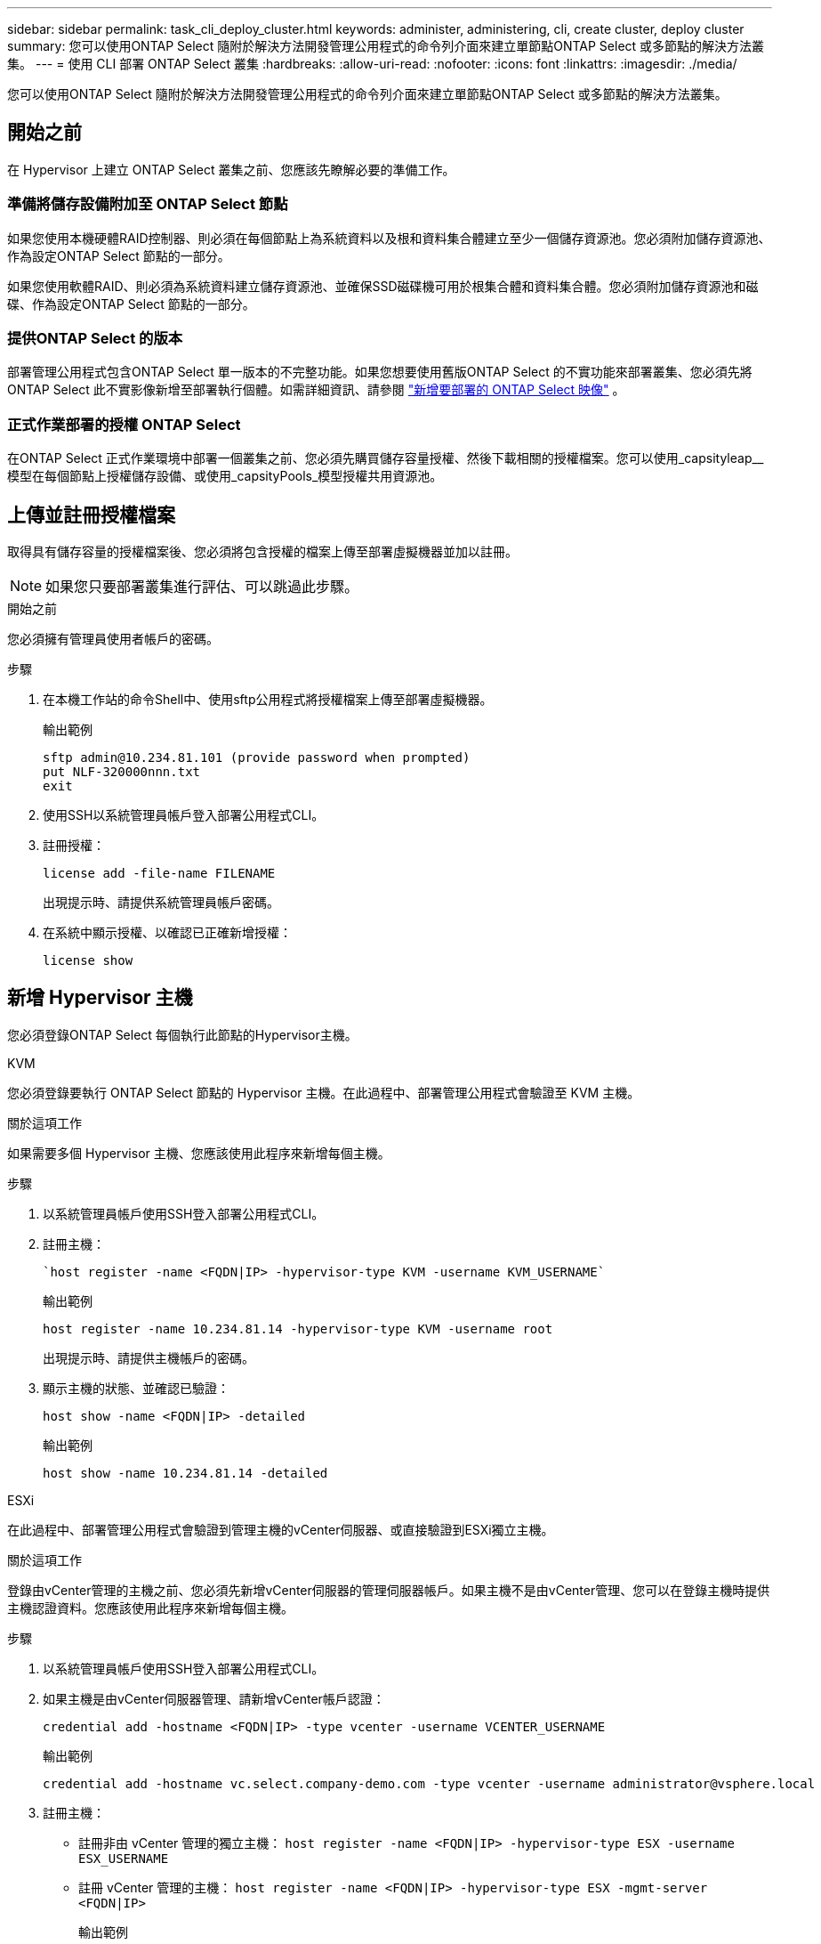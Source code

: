 ---
sidebar: sidebar 
permalink: task_cli_deploy_cluster.html 
keywords: administer, administering, cli, create cluster, deploy cluster 
summary: 您可以使用ONTAP Select 隨附於解決方法開發管理公用程式的命令列介面來建立單節點ONTAP Select 或多節點的解決方法叢集。 
---
= 使用 CLI 部署 ONTAP Select 叢集
:hardbreaks:
:allow-uri-read: 
:nofooter: 
:icons: font
:linkattrs: 
:imagesdir: ./media/


[role="lead"]
您可以使用ONTAP Select 隨附於解決方法開發管理公用程式的命令列介面來建立單節點ONTAP Select 或多節點的解決方法叢集。



== 開始之前

在 Hypervisor 上建立 ONTAP Select 叢集之前、您應該先瞭解必要的準備工作。



=== 準備將儲存設備附加至 ONTAP Select 節點

如果您使用本機硬體RAID控制器、則必須在每個節點上為系統資料以及根和資料集合體建立至少一個儲存資源池。您必須附加儲存資源池、作為設定ONTAP Select 節點的一部分。

如果您使用軟體RAID、則必須為系統資料建立儲存資源池、並確保SSD磁碟機可用於根集合體和資料集合體。您必須附加儲存資源池和磁碟、作為設定ONTAP Select 節點的一部分。



=== 提供ONTAP Select 的版本

部署管理公用程式包含ONTAP Select 單一版本的不完整功能。如果您想要使用舊版ONTAP Select 的不實功能來部署叢集、您必須先將ONTAP Select 此不實影像新增至部署執行個體。如需詳細資訊、請參閱 link:task_cli_deploy_image_add.html["新增要部署的 ONTAP Select 映像"] 。



=== 正式作業部署的授權 ONTAP Select

在ONTAP Select 正式作業環境中部署一個叢集之前、您必須先購買儲存容量授權、然後下載相關的授權檔案。您可以使用_capsityleap__模型在每個節點上授權儲存設備、或使用_capsityPools_模型授權共用資源池。



== 上傳並註冊授權檔案

取得具有儲存容量的授權檔案後、您必須將包含授權的檔案上傳至部署虛擬機器並加以註冊。


NOTE: 如果您只要部署叢集進行評估、可以跳過此步驟。

.開始之前
您必須擁有管理員使用者帳戶的密碼。

.步驟
. 在本機工作站的命令Shell中、使用sftp公用程式將授權檔案上傳至部署虛擬機器。
+
輸出範例

+
....
sftp admin@10.234.81.101 (provide password when prompted)
put NLF-320000nnn.txt
exit
....
. 使用SSH以系統管理員帳戶登入部署公用程式CLI。
. 註冊授權：
+
`license add -file-name FILENAME`

+
出現提示時、請提供系統管理員帳戶密碼。

. 在系統中顯示授權、以確認已正確新增授權：
+
`license show`





== 新增 Hypervisor 主機

您必須登錄ONTAP Select 每個執行此節點的Hypervisor主機。

[role="tabbed-block"]
====
.KVM
--
您必須登錄要執行 ONTAP Select 節點的 Hypervisor 主機。在此過程中、部署管理公用程式會驗證至 KVM 主機。

.關於這項工作
如果需要多個 Hypervisor 主機、您應該使用此程序來新增每個主機。

.步驟
. 以系統管理員帳戶使用SSH登入部署公用程式CLI。
. 註冊主機：
+
[source, asciidoc]
----
`host register -name <FQDN|IP> -hypervisor-type KVM -username KVM_USERNAME`
----
+
輸出範例

+
[listing]
----
host register -name 10.234.81.14 -hypervisor-type KVM -username root
----
+
出現提示時、請提供主機帳戶的密碼。

. 顯示主機的狀態、並確認已驗證：
+
[source, asciidoc]
----
host show -name <FQDN|IP> -detailed
----
+
輸出範例

+
[listing]
----
host show -name 10.234.81.14 -detailed
----


--
.ESXi
--
在此過程中、部署管理公用程式會驗證到管理主機的vCenter伺服器、或直接驗證到ESXi獨立主機。

.關於這項工作
登錄由vCenter管理的主機之前、您必須先新增vCenter伺服器的管理伺服器帳戶。如果主機不是由vCenter管理、您可以在登錄主機時提供主機認證資料。您應該使用此程序來新增每個主機。

.步驟
. 以系統管理員帳戶使用SSH登入部署公用程式CLI。
. 如果主機是由vCenter伺服器管理、請新增vCenter帳戶認證：
+
`credential add -hostname <FQDN|IP> -type vcenter -username VCENTER_USERNAME`

+
輸出範例

+
....
credential add -hostname vc.select.company-demo.com -type vcenter -username administrator@vsphere.local
....
. 註冊主機：
+
** 註冊非由 vCenter 管理的獨立主機：
`host register -name <FQDN|IP> -hypervisor-type ESX -username ESX_USERNAME`
** 註冊 vCenter 管理的主機：
`host register -name <FQDN|IP> -hypervisor-type ESX -mgmt-server <FQDN|IP>`
+
輸出範例

+
....
host register -name 10.234.81.14 -hypervisor-type ESX -mgmt-server vc.select.company-demo.com
....


. 顯示主機狀態並確認其為驗證狀態。
+
`host show -name <FQDN|IP> -detailed`

+
輸出範例

+
....
host show -name 10.234.81.14 -detailed
....


--
====


== 建立及設定ONTAP Select 一個叢集

您必須先建立ONTAP Select 再設定這個叢集。設定叢集之後、您可以設定個別節點。

.開始之前
您必須決定叢集包含多少節點、並擁有相關的組態資訊。

.關於這項工作
當您建立ONTAP Select 一個叢集時、部署公用程式會根據您提供的叢集名稱和節點數、自動產生節點名稱。部署也會產生唯一的節點識別碼。

.步驟
. 以系統管理員帳戶使用SSH登入部署公用程式CLI。
. 建立叢集：
+
`cluster create -name CLUSTERNAME -node-count NODES`

+
輸出範例

+
....
cluster create -name test-cluster -node-count 1
....
. 設定叢集：
+
`cluster modify -name CLUSTERNAME -mgmt-ip IP_ADDRESS -netmask NETMASK -gateway IP_ADDRESS -dns-servers <FQDN|IP>_LIST -dns-domains DOMAIN_LIST`

+
輸出範例

+
....
cluster modify -name test-cluster -mgmt-ip 10.234.81.20 -netmask 255.255.255.192
-gateway 10.234.81.1 -dns-servers 10.221.220.10 -dnsdomains select.company-demo.com
....
. 顯示叢集的組態和狀態：
+
`cluster show -name CLUSTERNAME -detailed`





== 設定 ONTAP Select 節點

您必須在ONTAP Select E驗 集叢中設定每個節點。

.開始之前
您必須擁有節點的組態資訊。容量層授權檔案應上傳並安裝在部署公用程式中。

.關於這項工作
您應該使用此程序來設定每個節點。在此範例中、容量層授權會套用至節點。

.步驟
. 以系統管理員帳戶使用SSH登入部署公用程式CLI。
. 確定指派給叢集節點的名稱：
+
`node show -cluster-name CLUSTERNAME`

. 選取節點並執行基本組態：
`node modify -name NODENAME -cluster-name CLUSTERNAME -host-name <FQDN|IP> -license-serial-number NUMBER -instance-type TYPE -passthrough-disks false`
+
輸出範例

+
....
node modify -name test-cluster-01 -cluster-name test-cluster -host-name 10.234.81.14
-license-serial-number 320000nnnn -instance-type small -passthrough-disks false
....
+
節點的RAID組態會以_passthrough disks_參數表示。如果您使用的是本機硬體RAID控制器、則此值必須為假。如果您使用的是軟體RAID、則此值必須為真。

+
容量層授權用於ONTAP Select 不中斷節點。

. 顯示主機上可用的網路組態：
+
`host network show -host-name <FQDN|IP> -detailed`

+
輸出範例

+
....
host network show -host-name 10.234.81.14 -detailed
....
. 執行節點的網路組態：
+
`node modify -name NODENAME -cluster-name CLUSTERNAME -mgmt-ip IP -management-networks NETWORK_NAME -data-networks NETWORK_NAME -internal-network NETWORK_NAME`

+
部署單節點叢集時、您不需要內部網路、而且應該移除內部網路。

+
輸出範例

+
....
node modify -name test-cluster-01 -cluster-name test-cluster -mgmt-ip 10.234.81.21
-management-networks sDOT_Network -data-networks sDOT_Network
....
. 顯示節點的組態：
+
`node show -name NODENAME -cluster-name CLUSTERNAME -detailed`

+
輸出範例

+
....
node show -name test-cluster-01 -cluster-name test-cluster -detailed
....




== 將儲存設備附加至 ONTAP Select 節點

您必須設定ONTAP Select 由叢集中每個節點使用的儲存設備。每個節點必須一律至少指派一個儲存資源池。使用軟體RAID時、也必須為每個節點指派至少一個磁碟機。

.開始之前
您必須使用VMware vSphere建立儲存池。如果您使用的是軟體RAID、也需要至少一個可用的磁碟機。

.關於這項工作
使用本機硬體RAID控制器時、您需要執行步驟1至4。使用軟體RAID時、您需要執行步驟1至6。

.步驟
. 使用SSH以系統管理員帳戶認證登入部署公用程式CLI。
. 顯示主機上可用的儲存資源池：
+
`host storage pool show -host-name <FQDN|IP>`

+
輸出範例

+
[listing]
----
host storage pool show -host-name 10.234.81.14
----
+
您也可以透過VMware vSphere取得可用的儲存資源池。

. 將可用的儲存資源池附加ONTAP Select 至節點：
+
`node storage pool attach -name POOLNAME -cluster-name CLUSTERNAME -node-name NODENAME -capacity-limit LIMIT`

+
如果包含-capacity限制參數、請將值指定為GB或TB。

+
輸出範例

+
[listing]
----
node storage pool attach -name sDOT-02 -cluster-name test-cluster -
node-name test-cluster-01 -capacity-limit 500GB
----
. 顯示附加至節點的儲存資源池：
+
`node storage pool show -cluster-name CLUSTERNAME -node-name NODENAME`

+
輸出範例

+
[listing]
----
node storage pool show -cluster-name test-cluster -node-name testcluster-01
----
. 如果您使用的是軟體RAID、請連接可用的磁碟機：
+
`node storage disk attach -node-name NODENAME -cluster-name CLUSTERNAME -disks LIST_OF_DRIVES`

+
輸出範例

+
[listing]
----
node storage disk attach -node-name NVME_SN-01 -cluster-name NVME_SN -disks 0000:66:00.0 0000:67:00.0 0000:68:00.0
----
. 如果您使用的是軟體RAID、請顯示附加至節點的磁碟：
+
`node storage disk show -node-name NODENAME -cluster-name CLUSTERNAME`

+
輸出範例

+
[listing]
----
node storage disk show -node-name sdot-smicro-009a -cluster-name NVME
----




== 部署ONTAP Select 一個叢集

設定叢集和節點之後、即可部署叢集。

.開始之前
在部署多節點叢集之前、您應該先執行網路連線檢查程式、以確認內部網路上叢集節點之間的連線能力。

.步驟
. 以系統管理員帳戶使用SSH登入部署公用程式CLI。
. 部署ONTAP Select 這個叢集：
+
`cluster deploy -name CLUSTERNAME`

+
輸出範例

+
[listing]
----
cluster deploy -name test-cluster
----
+
在系統提示時、提供ONTAP 要用於此管理員帳戶的密碼。

. 顯示叢集狀態、以判斷叢集何時成功部署：
+
`cluster show -name CLUSTERNAME`



.完成後
您應該備份ONTAP Select 「不再部署」組態資料。

